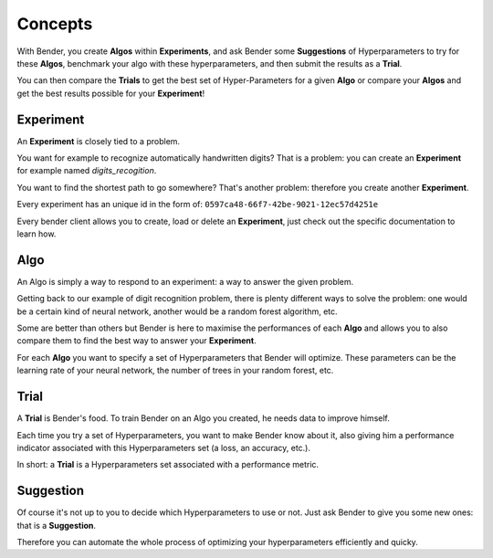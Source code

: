 Concepts
########

With Bender, you create **Algos** within **Experiments**, and ask Bender some **Suggestions** of Hyperparameters to try for these **Algos**, benchmark your algo with these hyperparameters, and then submit the results as a **Trial**.

You can then compare the **Trials** to get the best set of Hyper-Parameters for a given  **Algo** or compare your **Algos** and get the best results possible for your **Experiment**!

Experiment
**********

An **Experiment** is closely tied to a problem.

You want for example to recognize automatically handwritten digits? That is a problem: you can create an **Experiment** for example named *digits_recogition*.

You want to find the shortest path to go somewhere? That's another problem: therefore you create another **Experiment**.

Every experiment has an unique id in the form of: ``0597ca48-66f7-42be-9021-12ec57d4251e``

Every bender client allows you to create, load or delete an **Experiment**, just check out the specific documentation to learn how.

Algo
****

An Algo is simply a way to respond to an experiment: a way to answer the given problem.

Getting back to our example of digit recognition problem, there is plenty different ways to solve the problem: one would be a certain kind of neural network, another would be a random forest algorithm, etc.

Some are better than others but Bender is here to maximise the performances of each **Algo** and allows you to also compare them to find the best way to answer your **Experiment**.

For each **Algo** you want to specify a set of Hyperparameters that Bender will optimize. These parameters
can be the learning rate of your neural network, the number of trees in your random forest, etc.


Trial
*****

A **Trial** is Bender's food. To train Bender on an Algo you created, he needs data to improve himself.

Each time you try a set of Hyperparameters, you want to make Bender know about it, also giving him a performance indicator associated with this Hyperparameters set (a loss, an accuracy, etc.).

In short: a **Trial** is a Hyperparameters set associated with a performance metric.


Suggestion
**********

Of course it's not up to you to decide which Hyperparameters to use or not. Just ask Bender to give you some new ones: that is a **Suggestion**.

Therefore you can automate the whole process of optimizing your hyperparameters efficiently and quicky.
